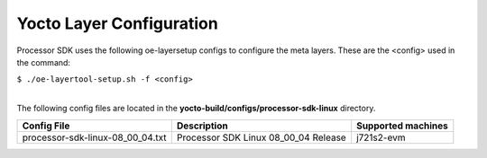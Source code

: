 .. _yocto-layer-configuration:

**************************
Yocto Layer Configuration
**************************

.. http://processors.wiki.ti.com/index.php/Processor_SDK_Building_The_SDK#Layer_Configuration

Processor SDK uses the following oe-layersetup configs to configure the
meta layers. These are the <config> used in the command:

``$ ./oe-layertool-setup.sh -f <config>``

|
| The following config files are located in the **yocto-build/configs/processor-sdk-linux**
  directory.

+-------------------------------------+----------------------------------------------------+--------------------------------+
|      Config File                    |                    Description                     | Supported machines             |
+=====================================+====================================================+================================+
| processor-sdk-linux-08_00_04.txt    | Processor SDK Linux 08_00_04 Release               | j721s2-evm                     |
+-------------------------------------+----------------------------------------------------+--------------------------------+
